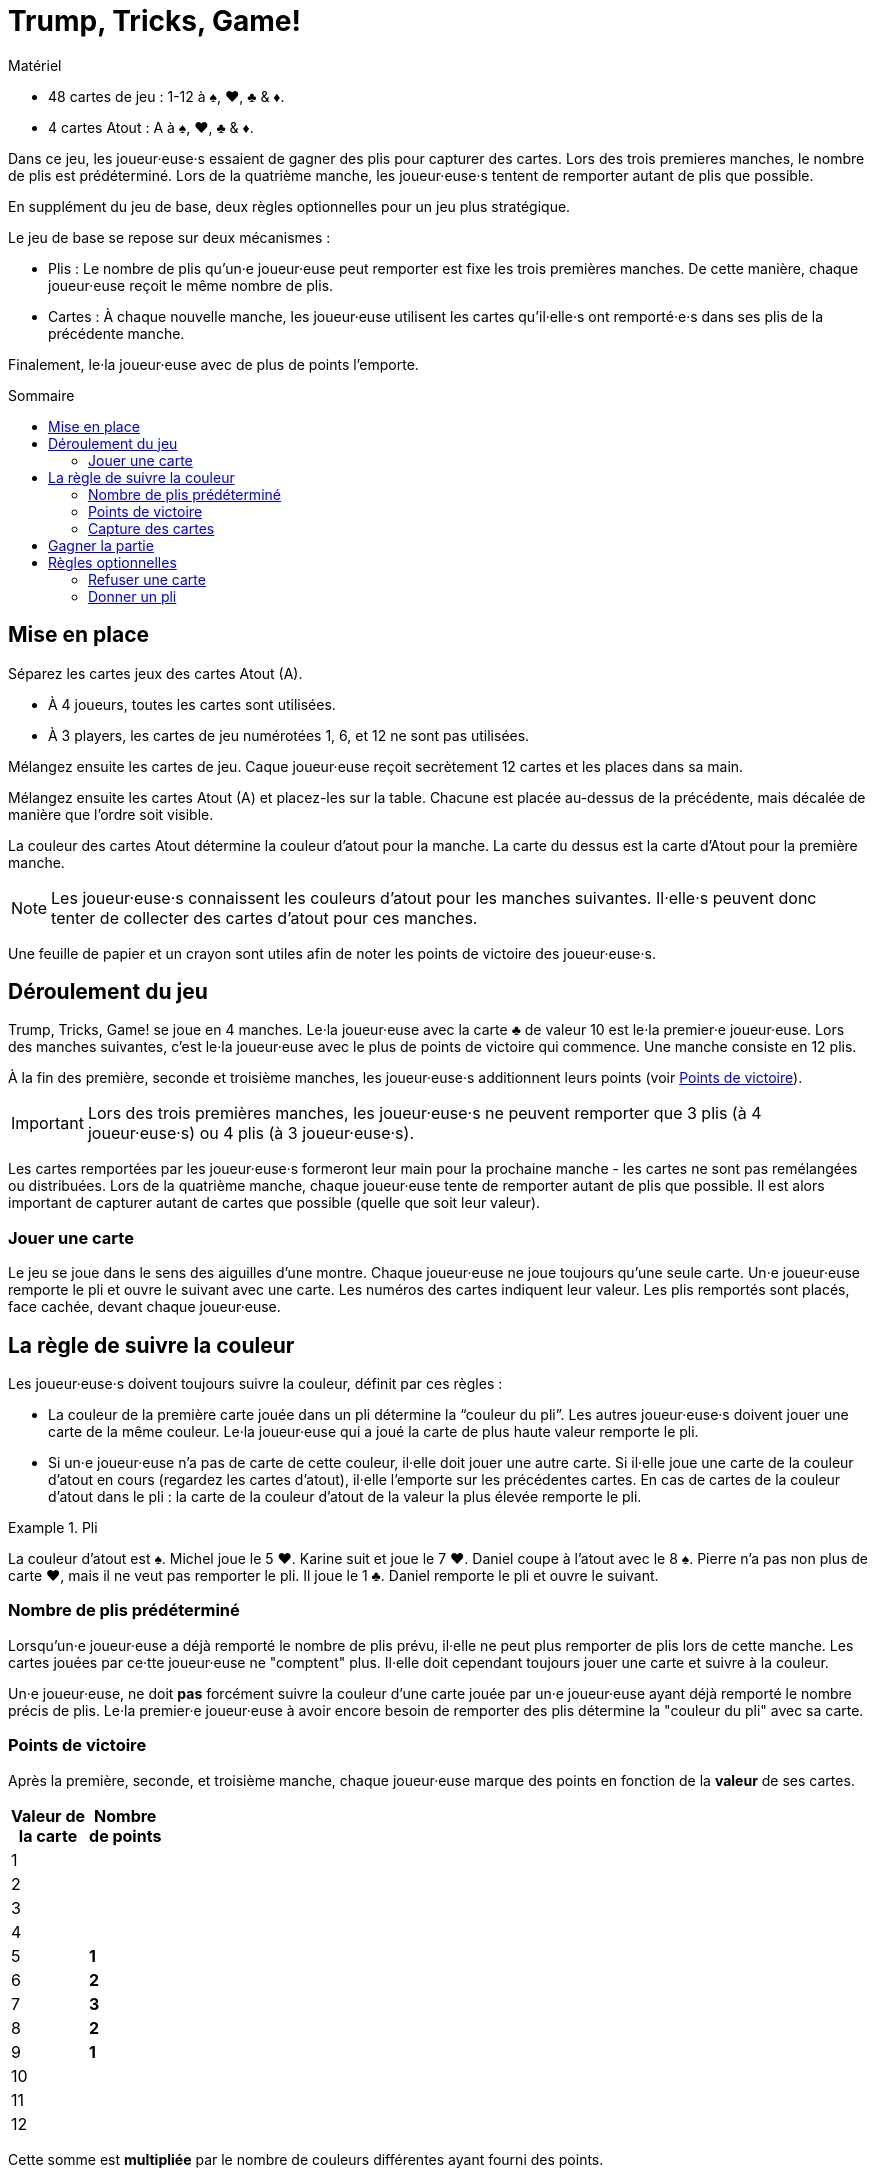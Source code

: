 = Trump, Tricks, Game!
:toc: preamble
:toclevels: 4
:toc-title: Sommaire
:icons: font

[.ssd-components]
.Matériel
****
* 48 cartes de jeu : 1-12 à ♠, ♥, ♣ & ♦.
* 4 cartes Atout : A à ♠, ♥, ♣ & ♦.
****


Dans ce jeu, les joueur·euse·s essaient de gagner des plis pour capturer des cartes.
Lors des trois premieres manches, le nombre de plis est prédéterminé.
Lors de la quatrième manche, les joueur·euse·s tentent de remporter autant de plis que possible.

En supplément du jeu de base, deux règles optionnelles pour un jeu plus stratégique.

Le jeu de base se repose sur deux mécanismes :

* Plis : Le nombre de plis qu'un·e joueur·euse peut remporter est fixe les trois premières manches.
De cette manière, chaque joueur·euse reçoit le même nombre de plis.
* Cartes : À chaque nouvelle manche, les joueur·euse utilisent les cartes qu'il·elle·s ont remporté·e·s dans ses plis de la précédente manche.

Finalement, le·la joueur·euse avec de plus de points l'emporte.


== Mise en place

Séparez les cartes jeux des cartes Atout (A).

* À 4 joueurs, toutes les cartes sont utilisées.
* À 3 players, les cartes de jeu numérotées 1, 6, et 12 ne sont pas utilisées.

Mélangez ensuite les cartes de jeu.
Caque joueur·euse reçoit secrètement 12 cartes et les places dans sa main.

Mélangez ensuite les cartes Atout (A) et placez-les sur la table.
Chacune est placée au-dessus de la précédente, mais décalée de manière que l'ordre soit visible.

La couleur des cartes Atout détermine la couleur d'atout pour la manche.
La carte du dessus est la carte d'Atout pour la première manche.

NOTE: Les joueur·euse·s connaissent les couleurs d'atout pour les manches suivantes.
Il·elle·s peuvent donc tenter de collecter des cartes d'atout pour ces manches.

Une feuille de papier et un crayon sont utiles afin de noter les points de victoire des joueur·euse·s.


== Déroulement du jeu

Trump, Tricks, Game! se joue en 4 manches.
Le·la joueur·euse avec la carte ♣ de valeur 10 est le·la premier·e joueur·euse.
Lors des manches suivantes, c'est le·la joueur·euse avec le plus de points de victoire qui commence.
Une manche consiste en 12 plis.

À la fin des première, seconde et troisième manches, les joueur·euse·s additionnent leurs points (voir <<points>>).

IMPORTANT: Lors des trois premières manches, les joueur·euse·s ne peuvent remporter que 3 plis (à 4 joueur·euse·s) ou 4 plis (à 3 joueur·euse·s).

Les cartes remportées par les joueur·euse·s formeront leur main pour la prochaine manche - les cartes ne sont pas remélangées ou distribuées.
Lors de la quatrième manche, chaque joueur·euse tente de remporter autant de plis que possible.
Il est alors important de capturer autant de cartes que possible (quelle que soit leur valeur).


=== Jouer une carte

Le jeu se joue dans le sens des aiguilles d'une montre.
Chaque joueur·euse ne joue toujours qu'une seule carte.
Un·e joueur·euse remporte le pli et ouvre le suivant avec une carte.
Les numéros des cartes indiquent leur valeur.
Les plis remportés sont placés, face cachée, devant chaque joueur·euse.


== La règle de suivre la couleur

Les joueur·euse·s doivent toujours suivre la couleur, définit par ces règles :

* La couleur de la première carte jouée dans un pli détermine la “couleur du pli”.
Les autres joueur·euse·s doivent jouer une carte de la même couleur.
Le·la joueur·euse qui a joué la carte de plus haute valeur remporte le pli.
* Si un·e joueur·euse n'a pas de carte de cette couleur, il·elle doit jouer une autre carte.
Si il·elle joue une carte de la couleur d'atout en cours (regardez les cartes d'atout), il·elle l'emporte sur les précédentes cartes.
En cas de cartes de la couleur d'atout dans le pli : la carte de la couleur d'atout de la valeur la plus élevée remporte le pli.

.Pli
====
La couleur d'atout est ♠.
Michel joue le 5 ♥.
Karine suit et joue le 7 ♥.
Daniel coupe à l'atout avec le 8 ♠.
Pierre n'a pas non plus de carte ♥, mais il ne veut pas remporter le pli.
Il joue le 1 ♣.
Daniel remporte le pli et ouvre le suivant.
====


=== Nombre de plis prédéterminé

Lorsqu'un·e joueur·euse a déjà remporté le nombre de plis prévu, il·elle ne peut plus remporter de plis lors de cette manche.
Les cartes jouées par ce·tte joueur·euse ne "comptent" plus.
Il·elle doit cependant toujours jouer une carte et suivre à la couleur.

Un·e joueur·euse, ne doit *pas* forcément suivre la couleur d'une carte jouée par un·e joueur·euse ayant déjà remporté le nombre précis de plis.
Le·la premier·e joueur·euse à avoir encore besoin de remporter des plis détermine la "couleur du pli" avec sa carte.


[[points]]
=== Points de victoire

Après la première, seconde, et troisième manche, chaque joueur·euse marque des points en fonction de la *valeur* de ses cartes.

[%autowidth,cols="^,^"]
|===
h| Valeur de +
la carte
h| Nombre +
de points
| 1  |
| 2  |
| 3  |
| 4  |
| 5  | *1*
| 6  | *2*
| 7  | *3*
| 8  | *2*
| 9  | *1*
| 10 |
| 11 |
| 12 |
|===

Cette somme est *multipliée* par le nombre de couleurs différentes ayant fourni des points.

.Score intermédiaire
====
5 points ♠, 3 points ♣, et 2 points ♦ font stem:[(5 + 3 + 2) * 3 = 30] points de victoire.
====


=== Capture des cartes

Lors de la quatrième et dernière manche, le nombre de plis n'est plus prédéterminé.
La valeur des cartes n'est plus importante pour les points.
Il faut maintenant remporter autant de plis que possible.

Les joueur·euse·s reçoivent les points de victoire suivant.
Pour chaque :

[%autowidth]
|===
h| Couleur de la carte | ♠ | ♥ | ♣ | ♦
h| Nombre de points    | 4 | 3 | 2 | 1
|===

Ces points sont *additionnés* ; ils ne sont pas multipliés.


== Gagner la partie

Le jeu se termine après la quatrième manche.
Tous les points de victoire (des 4 manches) sont additionnés.
Le·la joueur·euse ayant marqué le plus de points remporte la partie.


== Règles optionnelles

Certain·e·s joueur·euse·s peuvent trouver le jeu de base trop aléatoire.
Nous avons donc inclus les deux règles optionnelles suivantes.
Elles peuvent être incorporées ensemble ou séparément.


=== Refuser une carte

Si un·e joueur·euse n'a qu'une carte restante en main de la "couleur du pli", il·elle peut la refuser.
Il·elle la place face visible devant lui·elle sur la table lorsqu'il·elle devrait la jouer et peut maintenant jouer n'importe quelle autre carte (incluant un atout).

IMPORTANT: Chaque joueur·euse ne peut avoir qu'une seule carte refusée devant lui·elle.
Cette carte compte toujours comme faisant partie de sa main et doit être jouée plus tard selon les règles.
Une fois jouée, une autre carte peut être refusée.


=== Donner un pli

Un·e joueur·euse ayant remporté un pli peut le garder et le placer devant lui·elle (comme dans le jeu de base).
Il peut aussi choisir de *donner* le pli à un·e autre joueur·euse qui n'a pas encore remporté le nombre prédéterminé de plis.

Il propose ouvertement le pli à un·e autre joueur·euse.
Ce·tte joueur·euse peut le prendre ou le refuser.
Pour le refuser, il·elle doit avoir en main une carte d'une valeur plus faible que toutes les cartes du pli.
(C.-à-d. : un pli avec une carte "1" ne peut pas être refusé.
Cependant, un pli ne peut pas être donné à celui·celle ayant joué la carte "1" !)

IMPORTANT: La carte sélectionnée pour refuser le pli doit être de la couleur d'une des cartes du pli.

.Refuser
====
Si un·e joueur·euse veux refuser un pli qu'on lui propose contenant un 12 ♥, un 3 ♥, un 5 ♠, et un 6 ♦, il·elle doit jouer un 1 ou 2 de ♥, ♠ ou ♦.
====

Si un pli proposé est refusé, la carte utilisée pour le refuser est placée dane le pli et le·la joueur·euse qui refuse le pli prend une carte du pli dans sa main.

NOTE: Si le·la joueur·euse qui refuse le pli choisi une carte de la couleur de la carte face visible devant lui, il doit reprendre cette carte dans sa main.

Une fois qu'un pli proposé a été refusé, le·la donateur·trice doit le prendre - il·elle ne peut pas le re-proposer à un·e autre joueur·euse.

Le·la joueur·euse qui reçoit le pli ouvre le prochain pli.
